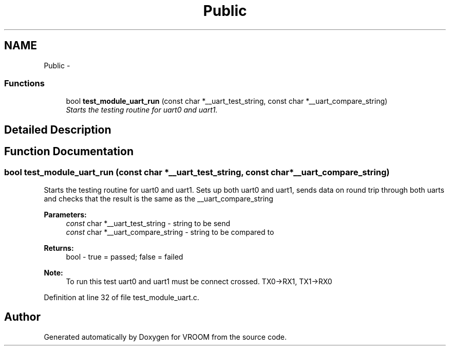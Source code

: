 .TH "Public" 3 "Thu Dec 11 2014" "Version v0.01" "VROOM" \" -*- nroff -*-
.ad l
.nh
.SH NAME
Public \- 
.SS "Functions"

.in +1c
.ti -1c
.RI "bool \fBtest_module_uart_run\fP (const char *__uart_test_string, const char *__uart_compare_string)"
.br
.RI "\fIStarts the testing routine for uart0 and uart1\&. \fP"
.in -1c
.SH "Detailed Description"
.PP 

.SH "Function Documentation"
.PP 
.SS "bool test_module_uart_run (const char *__uart_test_string, const char *__uart_compare_string)"

.PP
Starts the testing routine for uart0 and uart1\&. Sets up both uart0 and uart1, sends data on round trip through both uarts and checks that the result is the same as the __uart_compare_string
.PP
\fBParameters:\fP
.RS 4
\fIconst\fP char *__uart_test_string - string to be send 
.br
\fIconst\fP char *__uart_compare_string - string to be compared to
.RE
.PP
\fBReturns:\fP
.RS 4
bool - true = passed; false = failed 
.RE
.PP
\fBNote:\fP
.RS 4
To run this test uart0 and uart1 must be connect crossed\&. TX0->RX1, TX1->RX0 
.RE
.PP

.PP
Definition at line 32 of file test_module_uart\&.c\&.
.SH "Author"
.PP 
Generated automatically by Doxygen for VROOM from the source code\&.
